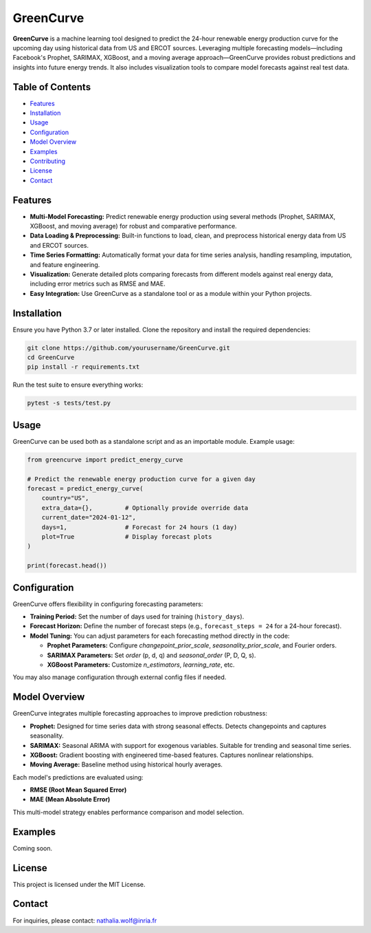 GreenCurve
==========

**GreenCurve** is a machine learning tool designed to predict the 24-hour renewable energy production curve for the upcoming day using historical data from US and ERCOT sources. Leveraging multiple forecasting models—including Facebook's Prophet, SARIMAX, XGBoost, and a moving average approach—GreenCurve provides robust predictions and insights into future energy trends. It also includes visualization tools to compare model forecasts against real test data.

Table of Contents
-----------------

- `Features <#features>`_
- `Installation <#installation>`_
- `Usage <#usage>`_
- `Configuration <#configuration>`_
- `Model Overview <#model-overview>`_
- `Examples <#examples>`_
- `Contributing <#contributing>`_
- `License <#license>`_
- `Contact <#contact>`_

Features
--------

- **Multi-Model Forecasting:**  
  Predict renewable energy production using several methods (Prophet, SARIMAX, XGBoost, and moving average) for robust and comparative performance.

- **Data Loading & Preprocessing:**  
  Built-in functions to load, clean, and preprocess historical energy data from US and ERCOT sources.

- **Time Series Formatting:**  
  Automatically format your data for time series analysis, handling resampling, imputation, and feature engineering.

- **Visualization:**  
  Generate detailed plots comparing forecasts from different models against real energy data, including error metrics such as RMSE and MAE.

- **Easy Integration:**  
  Use GreenCurve as a standalone tool or as a module within your Python projects.

Installation
------------

Ensure you have Python 3.7 or later installed. Clone the repository and install the required dependencies:

.. code-block:: bash

    git clone https://github.com/yourusername/GreenCurve.git
    cd GreenCurve
    pip install -r requirements.txt

Run the test suite to ensure everything works:

.. code-block:: bash

    pytest -s tests/test.py

Usage
-----

GreenCurve can be used both as a standalone script and as an importable module. Example usage:

.. code-block:: python

    from greencurve import predict_energy_curve

    # Predict the renewable energy production curve for a given day
    forecast = predict_energy_curve(
        country="US", 
        extra_data={},         # Optionally provide override data
        current_date="2024-01-12",
        days=1,                # Forecast for 24 hours (1 day)
        plot=True              # Display forecast plots
    )

    print(forecast.head())

Configuration
-------------

GreenCurve offers flexibility in configuring forecasting parameters:

- **Training Period:**  
  Set the number of days used for training (``history_days``).

- **Forecast Horizon:**  
  Define the number of forecast steps (e.g., ``forecast_steps = 24`` for a 24-hour forecast).

- **Model Tuning:**  
  You can adjust parameters for each forecasting method directly in the code:

  - **Prophet Parameters:**  
    Configure `changepoint_prior_scale`, `seasonality_prior_scale`, and Fourier orders.

  - **SARIMAX Parameters:**  
    Set `order` (p, d, q) and `seasonal_order` (P, D, Q, s).

  - **XGBoost Parameters:**  
    Customize `n_estimators`, `learning_rate`, etc.

You may also manage configuration through external config files if needed.

Model Overview
--------------

GreenCurve integrates multiple forecasting approaches to improve prediction robustness:

- **Prophet:**  
  Designed for time series data with strong seasonal effects. Detects changepoints and captures seasonality.

- **SARIMAX:**  
  Seasonal ARIMA with support for exogenous variables. Suitable for trending and seasonal time series.

- **XGBoost:**  
  Gradient boosting with engineered time-based features. Captures nonlinear relationships.

- **Moving Average:**  
  Baseline method using historical hourly averages.

Each model's predictions are evaluated using:

- **RMSE (Root Mean Squared Error)**
- **MAE (Mean Absolute Error)**

This multi-model strategy enables performance comparison and model selection.

Examples
--------

Coming soon.

License
-------

This project is licensed under the MIT License.

Contact
-------

For inquiries, please contact: nathalia.wolf@inria.fr
